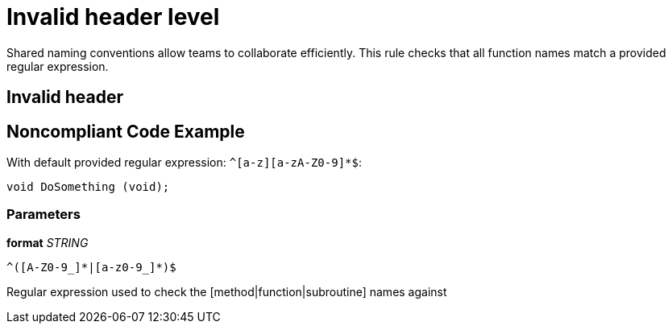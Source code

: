 = Invalid header level

Shared naming conventions allow teams to collaborate efficiently. This rule checks that all function names match a provided regular expression.

== Invalid header

== Noncompliant Code Example

With default provided regular expression: ``++^[a-z][a-zA-Z0-9]*$++``:

[source, unknown]
----
void DoSomething (void);
----

=== Parameters

****
*format*
_STRING_
----
^([A-Z0-9_]*|[a-z0-9_]*)$
----

Regular expression used to check the [method|function|subroutine] names against
****

